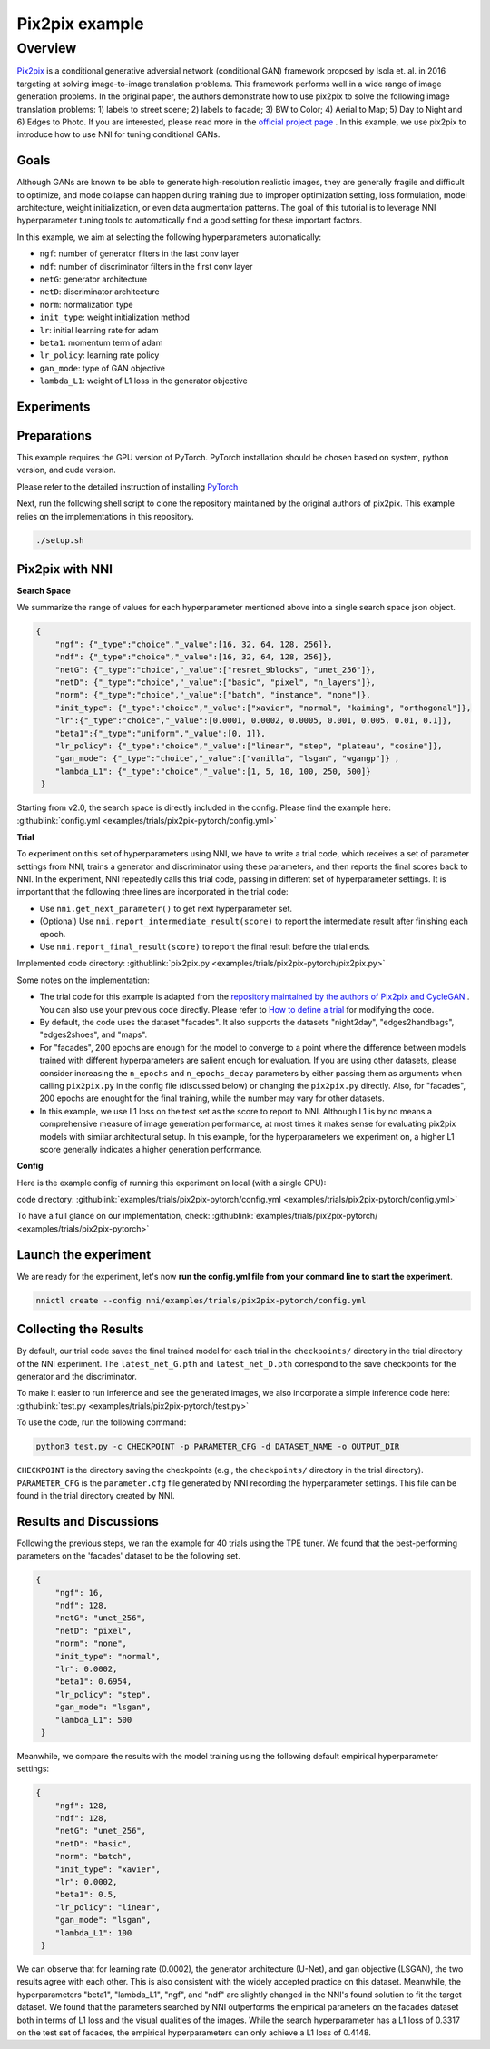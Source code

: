 Pix2pix example
=================

Overview
--------

`Pix2pix <https://arxiv.org/abs/1611.07004>`__ is a conditional generative adversial network (conditional GAN) framework proposed by Isola et. al. in 2016 targeting at solving image-to-image translation problems. This framework performs well in a wide range of image generation problems. In the original paper, the authors demonstrate how to use pix2pix to solve the following image translation problems: 1) labels to street scene; 2) labels to facade; 3) BW to Color; 4) Aerial to Map; 5) Day to Night and 6) Edges to Photo. If you are interested, please read more in the `official project page <https://phillipi.github.io/pix2pix/>`__ . In this example, we use pix2pix to introduce how to use NNI for tuning conditional GANs. 

**Goals**
^^^^^^^^^^^^^

Although GANs are known to be able to generate high-resolution realistic images, they are generally fragile and difficult to optimize, and mode collapse can happen during training due to improper optimization setting, loss formulation, model architecture, weight initialization, or even data augmentation patterns. The goal of this tutorial is to leverage NNI hyperparameter tuning tools to automatically find a good setting for these important factors. 

In this example, we aim at selecting the following hyperparameters automatically:


* ``ngf``: number of generator filters in the last conv layer  
* ``ndf``: number of discriminator filters in the first conv layer
* ``netG``: generator architecture
* ``netD``: discriminator architecture
* ``norm``: normalization type
* ``init_type``: weight initialization method
* ``lr``: initial learning rate for adam
* ``beta1``: momentum term of adam
* ``lr_policy``: learning rate policy
* ``gan_mode``: type of GAN objective
* ``lambda_L1``: weight of L1 loss in the generator objective


**Experiments**
^^^^^^^^^^^^^^^^^^^^

Preparations
^^^^^^^^^^^^

This example requires the GPU version of PyTorch. PyTorch installation should be chosen based on system, python version, and cuda version.

Please refer to the detailed instruction of installing `PyTorch <https://pytorch.org/get-started/locally/>`__ 

Next, run the following shell script to clone the repository maintained by the original authors of pix2pix. This example relies on the implementations in this repository. 

.. code-block:: bash

   ./setup.sh

Pix2pix with NNI
^^^^^^^^^^^^^^^^^

**Search Space**

We summarize the range of values for each hyperparameter mentioned above into a single search space json object. 

.. code-block:: json
		
   {
       "ngf": {"_type":"choice","_value":[16, 32, 64, 128, 256]},
       "ndf": {"_type":"choice","_value":[16, 32, 64, 128, 256]},
       "netG": {"_type":"choice","_value":["resnet_9blocks", "unet_256"]},
       "netD": {"_type":"choice","_value":["basic", "pixel", "n_layers"]},
       "norm": {"_type":"choice","_value":["batch", "instance", "none"]},
       "init_type": {"_type":"choice","_value":["xavier", "normal", "kaiming", "orthogonal"]},
       "lr":{"_type":"choice","_value":[0.0001, 0.0002, 0.0005, 0.001, 0.005, 0.01, 0.1]},
       "beta1":{"_type":"uniform","_value":[0, 1]},
       "lr_policy": {"_type":"choice","_value":["linear", "step", "plateau", "cosine"]},
       "gan_mode": {"_type":"choice","_value":["vanilla", "lsgan", "wgangp"]} ,
       "lambda_L1": {"_type":"choice","_value":[1, 5, 10, 100, 250, 500]}
    }

Starting from v2.0, the search space is directly included in the config. Please find the example here: :githublink:`config.yml <examples/trials/pix2pix-pytorch/config.yml>`

**Trial**

To experiment on this set of hyperparameters using NNI, we have to write a trial code, which receives a set of parameter settings from NNI, trains a generator and discriminator using these parameters, and then reports the final scores back to NNI. In the experiment, NNI repeatedly calls this trial code, passing in different set of hyperparameter settings. It is important that the following three lines are incorporated in the trial code: 

* Use ``nni.get_next_parameter()`` to get next hyperparameter set.
* (Optional) Use ``nni.report_intermediate_result(score)`` to report the intermediate result after finishing each epoch.
* Use ``nni.report_final_result(score)`` to report the final result before the trial ends.

Implemented code directory: :githublink:`pix2pix.py <examples/trials/pix2pix-pytorch/pix2pix.py>`

Some notes on the implementation:

* The trial code for this example is adapted from the `repository maintained by the authors of Pix2pix and CycleGAN <https://github.com/junyanz/pytorch-CycleGAN-and-pix2pix>`__ .  You can also use your previous code directly. Please refer to `How to define a trial <Trials.rst>`__ for modifying the code.
* By default, the code uses the dataset "facades". It also supports the datasets "night2day", "edges2handbags", "edges2shoes", and "maps".
* For "facades", 200 epochs are enough for the model to converge to a point where the difference between models trained with different hyperparameters are salient enough for evaluation. If you are using other datasets, please consider increasing the ``n_epochs`` and ``n_epochs_decay`` parameters by either passing them as arguments when calling ``pix2pix.py`` in the config file (discussed below) or changing the ``pix2pix.py`` directly. Also, for "facades", 200 epochs are enought for the final training, while the number may vary for other datasets. 
* In this example, we use L1 loss on the test set as the score to report to NNI. Although L1 is by no means a comprehensive measure of image generation performance, at most times it makes sense for evaluating pix2pix models with similar architectural setup. In this example, for the hyperparameters we experiment on, a higher L1 score generally indicates a higher generation performance. 


**Config**

Here is the example config of running this experiment on local (with a single GPU):

code directory: :githublink:`examples/trials/pix2pix-pytorch/config.yml <examples/trials/pix2pix-pytorch/config.yml>`

To have a full glance on our implementation, check: :githublink:`examples/trials/pix2pix-pytorch/ <examples/trials/pix2pix-pytorch>`

Launch the experiment
^^^^^^^^^^^^^^^^^^^^^

We are ready for the experiment, let's now **run the config.yml file from your command line to start the experiment**.

.. code-block:: bash

   nnictl create --config nni/examples/trials/pix2pix-pytorch/config.yml

Collecting the Results
^^^^^^^^^^^^^^^^^^^^^^

By default, our trial code saves the final trained model for each trial in the ``checkpoints/`` directory in the trial directory of the NNI experiment. The ``latest_net_G.pth`` and ``latest_net_D.pth`` correspond to the save checkpoints for the generator and the discriminator.

To make it easier to run inference and see the generated images, we also incorporate a simple inference code here: :githublink:`test.py <examples/trials/pix2pix-pytorch/test.py>`

To use the code, run the following command:

.. code-block:: bash

   python3 test.py -c CHECKPOINT -p PARAMETER_CFG -d DATASET_NAME -o OUTPUT_DIR

``CHECKPOINT`` is the directory saving the checkpoints (e.g., the ``checkpoints/`` directory in the trial directory). ``PARAMETER_CFG`` is the ``parameter.cfg`` file generated by NNI recording the hyperparameter settings. This file can be found in the trial directory created by NNI. 

Results and Discussions
^^^^^^^^^^^^^^^^^^^^^^^

Following the previous steps, we ran the example for 40 trials using the TPE tuner. We found that the best-performing parameters on the 'facades' dataset to be the following set.

.. code-block:: json
		
   {
       "ngf": 16,
       "ndf": 128,
       "netG": "unet_256",
       "netD": "pixel",
       "norm": "none",
       "init_type": "normal",
       "lr": 0.0002,
       "beta1": 0.6954,
       "lr_policy": "step",
       "gan_mode": "lsgan",
       "lambda_L1": 500
    }

Meanwhile, we compare the results with the model training using the following default empirical hyperparameter settings:

.. code-block:: json
		
   {
       "ngf": 128,
       "ndf": 128,
       "netG": "unet_256",
       "netD": "basic",
       "norm": "batch",
       "init_type": "xavier",
       "lr": 0.0002,
       "beta1": 0.5,
       "lr_policy": "linear",
       "gan_mode": "lsgan",
       "lambda_L1": 100
    }

We can observe that for learning rate (0.0002), the generator architecture (U-Net), and gan objective (LSGAN), the two results agree with each other. This is also consistent with the widely accepted practice on this dataset. Meanwhile, the hyperparameters "beta1", "lambda_L1", "ngf", and "ndf" are slightly changed in the NNI's found solution to fit the target dataset. We found that the parameters searched by NNI outperforms the empirical parameters on the facades dataset both in terms of L1 loss and the visual qualities of the images. While the search hyperparameter has a L1 loss of 0.3317 on the test set of facades, the empirical hyperparameters can only achieve a L1 loss of 0.4148. 
